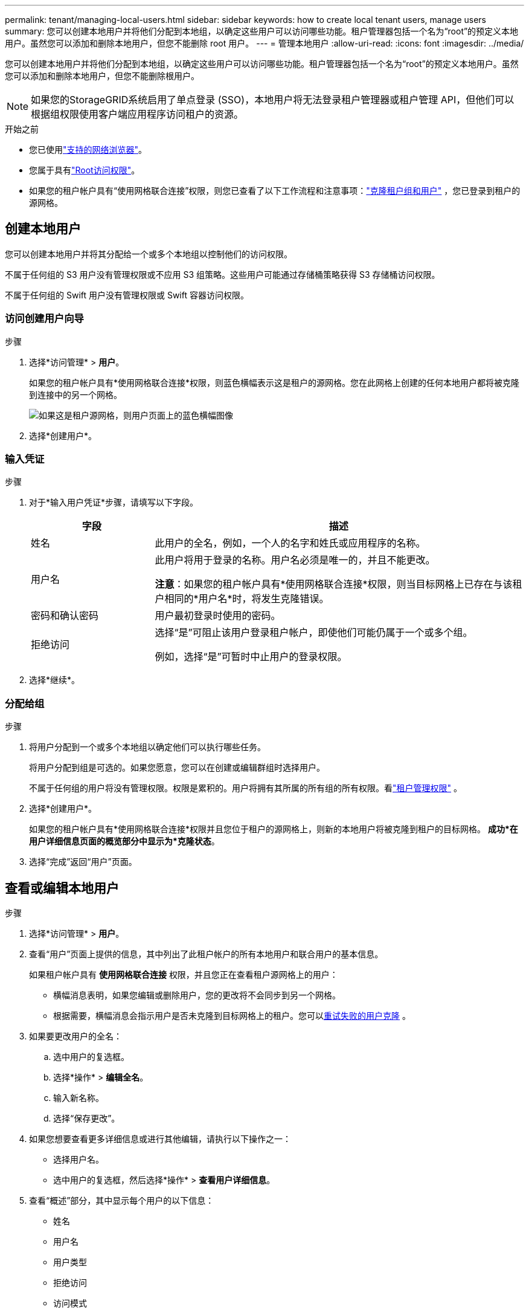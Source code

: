 ---
permalink: tenant/managing-local-users.html 
sidebar: sidebar 
keywords: how to create local tenant users, manage users 
summary: 您可以创建本地用户并将他们分配到本地组，以确定这些用户可以访问哪些功能。租户管理器包括一个名为“root”的预定义本地用户。虽然您可以添加和删除本地用户，但您不能删除 root 用户。 
---
= 管理本地用户
:allow-uri-read: 
:icons: font
:imagesdir: ../media/


[role="lead"]
您可以创建本地用户并将他们分配到本地组，以确定这些用户可以访问哪些功能。租户管理器包括一个名为“root”的预定义本地用户。虽然您可以添加和删除本地用户，但您不能删除根用户。


NOTE: 如果您的StorageGRID系统启用了单点登录 (SSO)，本地用户将无法登录租户管理器或租户管理 API，但他们可以根据组权限使用客户端应用程序访问租户的资源。

.开始之前
* 您已使用link:../admin/web-browser-requirements.html["支持的网络浏览器"]。
* 您属于具有link:tenant-management-permissions.html["Root访问权限"]。
* 如果您的租户帐户具有“使用网格联合连接”权限，则您已查看了以下工作流程和注意事项：link:grid-federation-account-clone.html["克隆租户组和用户"] ，您已登录到租户的源网格。




== [[create-user]]创建本地用户

您可以创建本地用户并将其分配给一个或多个本地组以控制他们的访问权限。

不属于任何组的 S3 用户没有管理权限或不应用 S3 组策略。这些用户可能通过存储桶策略获得 S3 存储桶访问权限。

不属于任何组的 Swift 用户没有管理权限或 Swift 容器访问权限。



=== 访问创建用户向导

.步骤
. 选择*访问管理* > *用户*。
+
如果您的租户帐户具有*使用网格联合连接*权限，则蓝色横幅表示这是租户的源网格。您在此网格上创建的任何本地用户都将被克隆到连接中的另一个网格。

+
image::../media/grid-federation-tenant-user-banner.png[如果这是租户源网格，则用户页面上的蓝色横幅图像]

. 选择*创建用户*。




=== 输入凭证

.步骤
. 对于*输入用户凭证*步骤，请填写以下字段。
+
[cols="1a,3a"]
|===
| 字段 | 描述 


 a| 
姓名
 a| 
此用户的全名，例如，一个人的名字和姓氏或应用程序的名称。



 a| 
用户名
 a| 
此用户将用于登录的名称。用户名必须是唯一的，并且不能更改。

*注意*：如果您的租户帐户具有*使用网格联合连接*权限，则当目标网格上已存在与该租户相同的*用户名*时，将发生克隆错误。



 a| 
密码和确认密码
 a| 
用户最初登录时使用的密码。



 a| 
拒绝访问
 a| 
选择“是”可阻止该用户登录租户帐户，即使他们可能仍属于一个或多个组。

例如，选择“是”可暂时中止用户的登录权限。

|===
. 选择*继续*。




=== 分配给组

.步骤
. 将用户分配到一个或多个本地组以确定他们可以执行哪些任务。
+
将用户分配到组是可选的。如果您愿意，您可以在创建或编辑群组时选择用户。

+
不属于任何组的用户将没有管理权限。权限是累积的。用户将拥有其所属的所有组的所有权限。看link:tenant-management-permissions.html["租户管理权限"] 。

. 选择*创建用户*。
+
如果您的租户帐户具有*使用网格联合连接*权限并且您位于租户的源网格上，则新的本地用户将被克隆到租户的目标网格。  *成功*在用户详细信息页面的概览部分中显示为*克隆状态*。

. 选择“完成”返回“用户”页面。




== 查看或编辑本地用户

.步骤
. 选择*访问管理* > *用户*。
. 查看“用户”页面上提供的信息，其中列出了此租户帐户的所有本地用户和联合用户的基本信息。
+
如果租户帐户具有 *使用网格联合连接* 权限，并且您正在查看租户源网格上的用户：

+
** 横幅消息表明，如果您编辑或删除用户，您的更改将不会同步到另一个网格。
** 根据需要，横幅消息会指示用户是否未克隆到目标网格上的租户。您可以<<clone-users,重试失败的用户克隆>> 。


. 如果要更改用户的全名：
+
.. 选中用户的复选框。
.. 选择*操作* > *编辑全名*。
.. 输入新名称。
.. 选择“保存更改”。


. 如果您想要查看更多详细信息或进行其他编辑，请执行以下操作之一：
+
** 选择用户名。
** 选中用户的复选框，然后选择*操作* > *查看用户详细信息*。


. 查看“概述”部分，其中显示每个用户的以下信息：
+
** 姓名
** 用户名
** 用户类型
** 拒绝访问
** 访问模式
** 团体成员资格
** 如果租户帐户具有 *使用网格联合连接* 权限并且您正在租户的源网格上查看用户，则附加字段：
+
*** 克隆状态，*成功*或*失败*
*** 蓝色横幅表示如果您编辑此用户，您的更改将不会同步到其他网格。




. 根据需要编辑用户设置。看<<create-user,创建本地用户>>了解有关输入内容的详细信息。
+
.. 在“概述”部分中，通过选择名称或编辑图标来更改全名image:../media/icon_edit_tm.png["编辑图标"]。
+
您不能更改用户名。

.. 在*密码*选项卡上，更改用户密码，然后选择*保存更改*。
.. 在“*访问*”选项卡上，选择“*否*”以允许用户登录，或选择“*是*”以阻止用户登录。然后，选择“*保存更改*”。
.. 在“访问密钥”选项卡上，选择“创建密钥”并按照说明进行操作link:creating-another-users-s3-access-keys.html["创建另一个用户的 S3 访问密钥"]。
.. 在“*组*”选项卡上，选择“*编辑组*”将用户添加到组或从组中删除用户。然后，选择*保存更改*。


. 确认您为更改的每个部分选择了“保存更改”。




== 重复的本地用户

您可以复制本地用户以更快地创建新用户。


NOTE: 如果您的租户帐户具有*使用网格联合连接*权限，并且您从租户的源网格复制用户，则重复的用户将被克隆到租户的目标网格。

.步骤
. 选择*访问管理* > *用户*。
. 选中您想要复制的用户的复选框。
. 选择*操作* > *重复用户*。
. 看<<create-user,创建本地用户>>了解有关输入内容的详细信息。
. 选择*创建用户*。




== [[clone-users]]重试用户克隆

要重试失败的克隆：

. 选择用户名下方显示“（克隆失败）”的每个用户。
. 选择*操作* > *克隆用户*。
. 从您正在克隆的每个用户的详细信息页面查看克隆操作的状态。


有关更多信息，请参阅link:grid-federation-account-clone.html["克隆租户组和用户"]。



== 删除一个或多个本地用户

您可以永久删除一个或多个不再需要访问StorageGRID租户帐户的本地用户。


NOTE: 如果您的租户帐户具有*使用网格联合连接*权限并且您删除本地用户，则StorageGRID将不会删除另一个网格上的相应用户。如果您需要保持此信息同步，则必须从两个网格中删除同一个用户。


NOTE: 您必须使用联合身份源来删除联合用户。

.步骤
. 选择*访问管理* > *用户*。
. 选中要删除的每个用户的复选框。
. 选择*操作* > *删除用户*或*操作* > *删除用户*。
+
出现确认对话框。

. 选择*删除用户*或*删除用户*。

